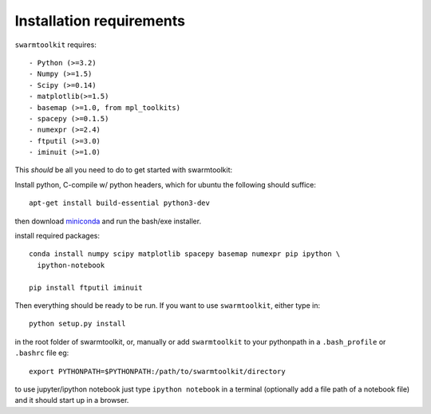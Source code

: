 Installation requirements
-------------------------

``swarmtoolkit`` requires::

- Python (>=3.2)
- Numpy (>=1.5)
- Scipy (>=0.14)
- matplotlib(>=1.5)
- basemap (>=1.0, from mpl_toolkits)
- spacepy (>=0.1.5)
- numexpr (>=2.4)
- ftputil (>=3.0)
- iminuit (>=1.0)

This *should* be all you need to do to get started with swarmtoolkit:

Install python, C-compile w/ python headers, which for ubuntu the following should suffice::

    apt-get install build-essential python3-dev


then download `miniconda <http://conda.pydata.org/miniconda.html>`_ and run the bash/exe installer.

install required packages::

    conda install numpy scipy matplotlib spacepy basemap numexpr pip ipython \
      ipython-notebook

    pip install ftputil iminuit

Then everything should be ready to be run. If you want to use ``swarmtoolkit``, either type in:: 

    python setup.py install 

in the root folder of swarmtoolkit, or, manually or add ``swarmtoolkit`` to your pythonpath in a ``.bash_profile`` or ``.bashrc`` file eg:: 

    export PYTHONPATH=$PYTHONPATH:/path/to/swarmtoolkit/directory

to use jupyter/ipython notebook just type ``ipython notebook`` in a terminal (optionally add a file path of a notebook file) and it should start up in a browser.
